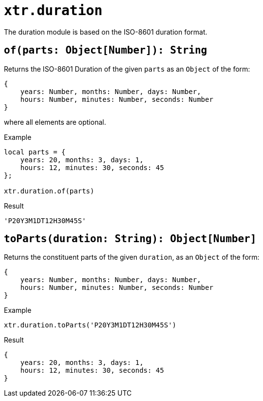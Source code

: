 = `xtr.duration`

The duration module is based on the ISO-8601 duration format.

== `of(parts: Object[Number]): String`
Returns the ISO-8601 Duration of the given `parts` as an `Object` of the form:

----
{
    years: Number, months: Number, days: Number,
    hours: Number, minutes: Number, seconds: Number
}
----

where all elements are optional.

.Example
----
local parts = {
    years: 20, months: 3, days: 1,
    hours: 12, minutes: 30, seconds: 45
};

xtr.duration.of(parts)
----
.Result
----
'P20Y3M1DT12H30M45S'
----

== `toParts(duration: String): Object[Number]`
Returns the constituent parts of the given `duration`, as an `Object` of the form:

----
{
    years: Number, months: Number, days: Number,
    hours: Number, minutes: Number, seconds: Number
}
----

.Example
----
xtr.duration.toParts('P20Y3M1DT12H30M45S')
----
.Result
----
{
    years: 20, months: 3, days: 1,
    hours: 12, minutes: 30, seconds: 45
}
----
